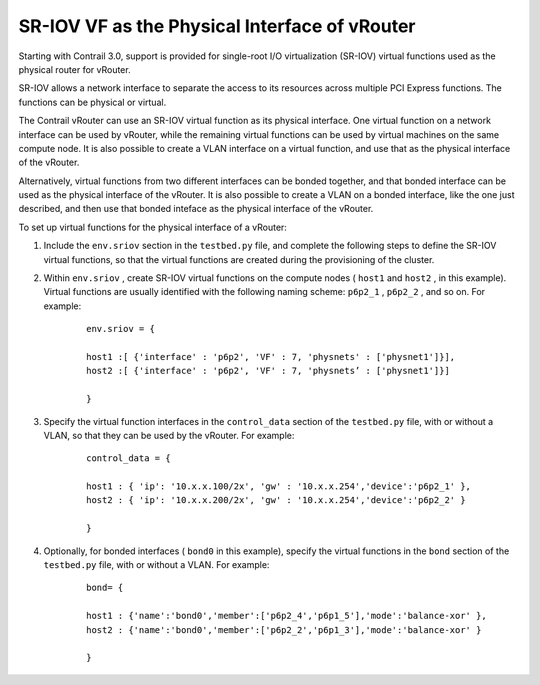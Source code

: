 .. This work is licensed under the Creative Commons Attribution 4.0 International License.
   To view a copy of this license, visit http://creativecommons.org/licenses/by/4.0/ or send a letter to Creative Commons, PO Box 1866, Mountain View, CA 94042, USA.

==============================================
SR-IOV VF as the Physical Interface of vRouter
==============================================

Starting with Contrail 3.0, support is provided for single-root I/O virtualization (SR-IOV) virtual functions used as the physical router for vRouter.

SR-IOV allows a network interface to separate the access to its resources across multiple PCI Express functions. The functions can be physical or virtual.

The Contrail vRouter can use an SR-IOV virtual function as its physical interface. One virtual function on a network interface can be used by vRouter, while the remaining virtual functions can be used by virtual machines on the same compute node. It is also possible to create a VLAN interface on a virtual function, and use that as the physical interface of the vRouter.

Alternatively, virtual functions from two different interfaces can be bonded together, and that bonded interface can be used as the physical interface of the vRouter. It is also possible to create a VLAN on a bonded interface, like the one just described, and then use that bonded inteface as the physical interface of the vRouter.

To set up virtual functions for the physical interface of a vRouter:


#. Include the ``env.sriov`` section in the ``testbed.py`` file, and complete the following steps to define the SR-IOV virtual functions, so that the virtual functions are created during the provisioning of the cluster.



#. Within ``env.sriov`` , create SR-IOV virtual functions on the compute nodes ( ``host1`` and ``host2`` , in this example). Virtual functions are usually identified with the following naming scheme: ``p6p2_1`` , ``p6p2_2`` , and so on. For example:

			::

				env.sriov = {

				host1 :[ {'interface' : 'p6p2', 'VF' : 7, 'physnets' : ['physnet1']}],
				host2 :[ {'interface' : 'p6p2', 'VF' : 7, 'physnets’ : ['physnet1']}]

				}




#. Specify the virtual function interfaces in the ``control_data`` section of the ``testbed.py`` file, with or without a VLAN, so that they can be used by the vRouter. For example:

			::

				control_data = {

				host1 : { 'ip': '10.x.x.100/2x', 'gw' : '10.x.x.254','device':'p6p2_1' }, 
				host2 : { 'ip': '10.x.x.200/2x', 'gw' : '10.x.x.254','device':'p6p2_2' }

				}



#. Optionally, for bonded interfaces ( ``bond0`` in this example), specify the virtual functions in the ``bond`` section of the ``testbed.py`` file, with or without a VLAN. For example:

			::

				bond= {

				host1 : {'name':'bond0','member':['p6p2_4','p6p1_5'],'mode':'balance-xor' },
				host2 : {'name':'bond0','member':['p6p2_2','p6p1_3'],'mode':'balance-xor' }

				}


